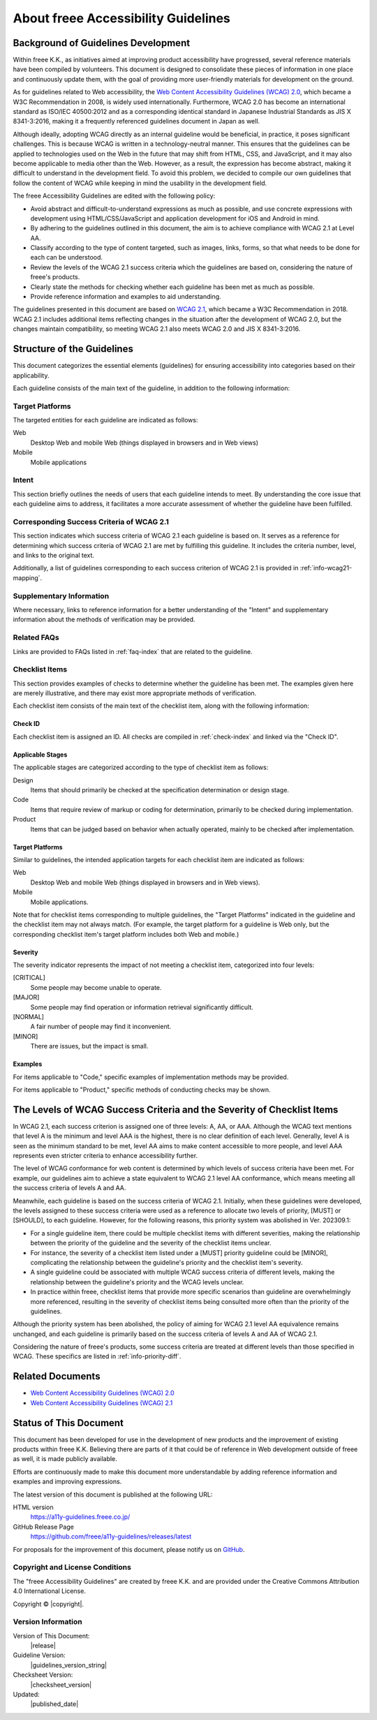 .. _intro-intro:

####################################
About freee Accessibility Guidelines
####################################

************************************
Background of Guidelines Development
************************************

Within freee K.K., as initiatives aimed at improving product accessibility have progressed, several reference materials have been compiled by volunteers.
This document is designed to consolidate these pieces of information in one place and continuously update them, with the goal of providing more user-friendly materials for development on the ground.

As for guidelines related to Web accessibility, the `Web Content Accessibility Guidelines (WCAG) 2.0 <WCAG20_>`_, which became a W3C Recommendation in 2008, is widely used internationally.
Furthermore, WCAG 2.0 has become an international standard as ISO/IEC 40500:2012 and as a corresponding identical standard in Japanese Industrial Standards as JIS X 8341-3:2016, making it a frequently referenced guidelines document in Japan as well.

Although ideally, adopting WCAG directly as an internal guideline would be beneficial, in practice, it poses significant challenges.
This is because WCAG is written in a technology-neutral manner.
This ensures that the guidelines can be applied to technologies used on the Web in the future that may shift from HTML, CSS, and JavaScript, and it may also become applicable to media other than the Web.
However, as a result, the expression has become abstract, making it difficult to understand in the development field.
To avoid this problem, we decided to compile our own guidelines that follow the content of WCAG while keeping in mind the usability in the development field.

The freee Accessibility Guidelines are edited with the following policy:

*  Avoid abstract and difficult-to-understand expressions as much as possible, and use concrete expressions with development using HTML/CSS/JavaScript and application development for iOS and Android in mind.
*  By adhering to the guidelines outlined in this document, the aim is to achieve compliance with WCAG 2.1 at Level AA.
*  Classify according to the type of content targeted, such as images, links, forms, so that what needs to be done for each can be understood.
*  Review the levels of the WCAG 2.1 success criteria which the guidelines are based on, considering the nature of freee's products.
*  Clearly state the methods for checking whether each guideline has been met as much as possible.
*  Provide reference information and examples to aid understanding.

The guidelines presented in this document are based on `WCAG 2.1 <WCAG21_>`_, which became a W3C Recommendation in 2018.
WCAG 2.1 includes additional items reflecting changes in the situation after the development of WCAG 2.0, but the changes maintain compatibility, so meeting WCAG 2.1 also meets WCAG 2.0 and JIS X 8341-3:2016.

***************************
Structure of the Guidelines
***************************

This document categorizes the essential elements (guidelines) for ensuring accessibility into categories based on their applicability.

Each guideline consists of the main text of the guideline, in addition to the following information:

Target Platforms
================

The targeted entities for each guideline are indicated as follows:

Web
   Desktop Web and mobile Web (things displayed in browsers and in Web views)
Mobile
   Mobile applications

Intent
======

This section briefly outlines the needs of users that each guideline intends to meet.
By understanding the core issue that each guideline aims to address, it facilitates a more accurate assessment of whether the guideline have been fulfilled.

Corresponding Success Criteria of WCAG 2.1
==========================================

This section indicates which success criteria of WCAG 2.1 each guideline is based on.
It serves as a reference for determining which success criteria of WCAG 2.1 are met by fulfilling this guideline.
It includes the criteria number, level, and links to the original text.

Additionally, a list of guidelines corresponding to each success criterion of WCAG 2.1 is provided in :ref:`info-wcag21-mapping`.

Supplementary Information
=========================

Where necessary, links to reference information for a better understanding of the "Intent" and supplementary information about the methods of verification may be provided.

Related FAQs
============

Links are provided to FAQs listed in :ref:`faq-index` that are related to the guideline.

.. _intro-intro-check:

Checklist Items
===============

This section provides examples of checks to determine whether the guideline has been met.
The examples given here are merely illustrative, and there may exist more appropriate methods of verification.

Each checklist item consists of the main text of the checklist item, along with the following information:

Check ID
--------

Each checklist item is assigned an ID.
All checks are compiled in :ref:`check-index` and linked via the "Check ID".

Applicable Stages
-----------------

The applicable stages are categorized according to the type of checklist item as follows:

Design
   Items that should primarily be checked at the specification determination or design stage.
Code
   Items that require review of markup or coding for determination, primarily to be checked during implementation.
Product
   Items that can be judged based on behavior when actually operated, mainly to be checked after implementation.

Target Platforms
----------------

Similar to guidelines, the intended application targets for each checklist item are indicated as follows:

Web
   Desktop Web and mobile Web (things displayed in browsers and in Web views).
Mobile
   Mobile applications.

Note that for checklist items corresponding to multiple guidelines, the "Target Platforms" indicated in the guideline and the checklist item may not always match.
(For example, the target platform for a guideline is Web only, but the corresponding checklist item's target platform includes both Web and mobile.)

Severity
--------

The severity indicator represents the impact of not meeting a checklist item, categorized into four levels:

[CRITICAL]
   Some people may become unable to operate.
[MAJOR]
   Some people may find operation or information retrieval significantly difficult.
[NORMAL]
   A fair number of people may find it inconvenient.
[MINOR]
   There are issues, but the impact is small.


Examples
--------

For items applicable to "Code," specific examples of implementation methods may be provided.

For items applicable to "Product," specific methods of conducting checks may be shown.

***********************************************************************
The Levels of WCAG Success Criteria and the Severity of Checklist Items
***********************************************************************

In WCAG 2.1, each success criterion is assigned one of three levels: A, AA, or AAA.
Although the WCAG text mentions that level A is the minimum and level AAA is the highest, there is no clear definition of each level.
Generally, level A is seen as the minimum standard to be met, level AA aims to make content accessible to more people, and level AAA represents even stricter criteria to enhance accessibility further.

The level of WCAG conformance for web content is determined by which levels of success criteria have been met.
For example, our guidelines aim to achieve a state equivalent to WCAG 2.1 level AA conformance, which means meeting all the success criteria of levels A and AA.

Meanwhile, each guideline is based on the success criteria of WCAG 2.1.
Initially, when these guidelines were developed, the levels assigned to these success criteria were used as a reference to allocate two levels of priority, [MUST] or [SHOULD], to each guideline.
However, for the following reasons, this priority system was abolished in Ver. 202309.1:

*  For a single guideline item, there could be multiple checklist items with different severities, making the relationship between the priority of the guideline and the severity of the checklist items unclear.
*  For instance, the severity of a checklist item listed under a [MUST] priority guideline could be [MINOR], complicating the relationship between the guideline's priority and the checklist item's severity.
*  A single guideline could be associated with multiple WCAG success criteria of different levels, making the relationship between the guideline's priority and the WCAG levels unclear.
*  In practice within freee, checklist items that provide more specific scenarios than guideline are overwhelmingly more referenced, resulting in the severity of checklist items being consulted more often than the priority of the guidelines.

Although the priority system has been abolished, the policy of aiming for WCAG 2.1 level AA equivalence remains unchanged, and each guideline is primarily based on the success criteria of levels A and AA of WCAG 2.1.

Considering the nature of freee's products, some success criteria are treated at different levels than those specified in WCAG.
These specifics are listed in :ref:`info-priority-diff`.

*****************
Related Documents
*****************

*  `Web Content Accessibility Guidelines (WCAG) 2.0 <WCAG20_>`_
*  `Web Content Accessibility Guidelines (WCAG) 2.1 <WCAG21_>`_

***********************
Status of This Document
***********************

This document has been developed for use in the development of new products and the improvement of existing products within freee K.K.
Believing there are parts of it that could be of reference in Web development outside of freee as well, it is made publicly available.

Efforts are continuously made to make this document more understandable by adding reference information and examples and improving expressions.

The latest version of this document is published at the following URL:

HTML version
   https://a11y-guidelines.freee.co.jp/
GitHub Release Page
   https://github.com/freee/a11y-guidelines/releases/latest

For proposals for the improvement of this document, please notify us on `GitHub <https://github.com/freee/a11y-guidelines/>`_.

Copyright and License Conditions
================================

|cclogo| The "freee Accessibility Guidelines" are created by freee K.K. and are provided under the Creative Commons Attribution 4.0 International License.

Copyright © |copyright|.

Version Information
===================

Version of This Document:
   |release|
Guideline Version:
   |guidelines_version_string|
Checksheet Version:
   |checksheet_version|
Updated:
   |published_date|

.. _WCAG20: https://www.w3.org/TR/WCAG20/
.. _WCAG21: https://www.w3.org/TR/WCAG21/

.. |cclogo| image:: https://i.creativecommons.org/l/by/4.0/88x31.png
   :alt: Creative Commons License

